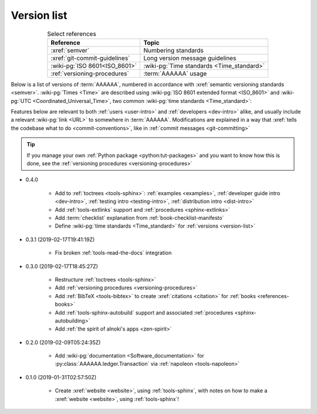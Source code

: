 .. 0.3.0

.. _version-list:


############
Version list
############

.. csv-table:: Select references
   :header: Reference, Topic
   :align: center

   :xref:`semver`, Numbering standards
   :xref:`git-commit-guidelines`, Long version message guidelines
   :wiki-pg:`ISO 8601<ISO_8601>`, :wiki-pg:`Time standards <Time_standard>`
   :ref:`versioning-procedures`, :term:`AAAAAA` usage

Below is a list of versions of :term:`AAAAAA`, numbered in accordance with
:xref:`semantic versioning standards <semver>`. :wiki-pg:`Times <Time>` are
described using :wiki-pg:`ISO 8601 extended format <ISO_8601>` and
:wiki-pg:`UTC <Coordinated_Universal_Time>`, two common
:wiki-pg:`time standards <Time_standard>`:

.. centered:: ``MAJOR.MINOR.PATCH`` (``YYYY-MM-DD``\ T\ ``HH:MM:SS``\ Z)

Features below are relevant to both :ref:`users <user-intro>` and
:ref:`developers <dev-intro>` alike, and usually include a relevant
:wiki-pg:`link <URL>` to somewhere in :term:`AAAAAA`. Modifications are
explained in a way that
:xref:`tells the codebase what to do <commit-conventions>`, like in
:ref:`commit messages <git-committing>`

.. tip::

   If you manage your own :ref:`Python package <python:tut-packages>` and you
   want to know how this is done, see the
   :ref:`versioning procedures <versioning-procedures>`

* 0.4.0

   * Add to :ref:`toctrees <tools-sphinx>`: :ref:`examples <examples>`,
     :ref:`developer guide intro <dev-intro>`,
     :ref:`testing intro <testing-intro>`,
     :ref:`distribution intro <dist-intro>`
   * Add :ref:`tools-extlinks` support and :ref:`procedures <sphinx-extlinks>`
   * Add :term:`checklist` explanation from :ref:`book-checklist-manifesto`
   * Define :wiki-pg:`time standards <Time_standard>` for
     :ref:`versions <version-list>`

* 0.3.1 (2019-02-17T19:41:19Z)

   * Fix broken :ref:`tools-read-the-docs` integration

* 0.3.0 (2019-02-17T18:45:27Z)

   * Restructure :ref:`toctrees <tools-sphinx>`
   * Add :ref:`versioning procedures <versioning-procedures>`
   * Add :ref:`BibTeX <tools-bibtex>` to create :xref:`citations <citation>`
     for :ref:`books <references-books>`
   * Add :ref:`tools-sphinx-autobuild` support and associated
     :ref:`procedures <sphinx-autobuilding>`
   * Add :ref:`the spirit of alnoki's apps <zen-spirit>`

* 0.2.0 (2019-02-09T05:24:35Z)

   * Add :wiki-pg:`documentation <Software_documentation>` for
     :py:class:`AAAAAA.ledger.Transaction` via :ref:`napoleon <tools-napoleon>`

* 0.1.0 (2019-01-31T02:57:50Z)

   * Create :xref:`website <website>`, using :ref:`tools-sphinx`, with notes on
     how to make a :xref:`website <website>`, using :ref:`tools-sphinx`!
